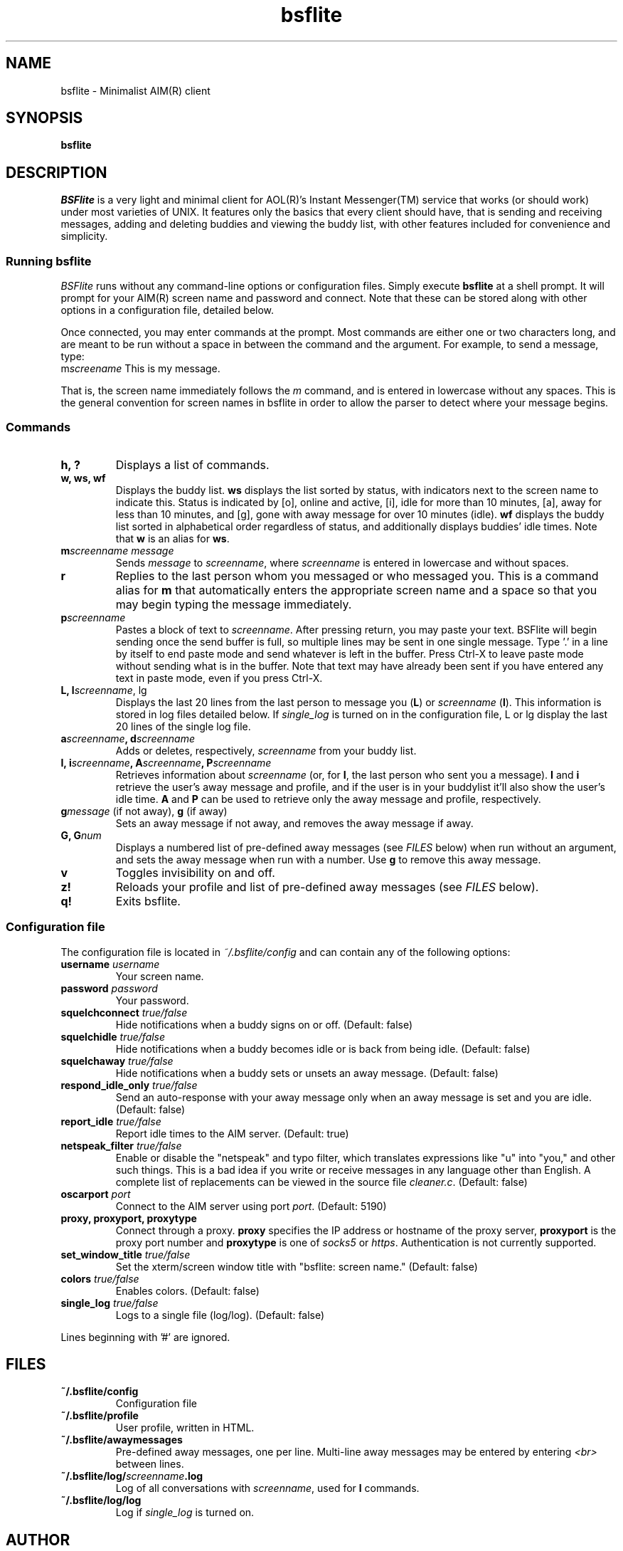 .TH bsflite 1 "October 19th, 2008" "version 0.85"
.SH NAME
bsflite \- Minimalist AIM(R) client
.SH SYNOPSIS
.B bsflite
.SH DESCRIPTION
\fIBSFlite\fR is a very light and minimal client for AOL(R)'s Instant Messenger(TM)
service that works (or should work) under most varieties of UNIX. It
features only the basics that every client should have, that is sending and
receiving messages, adding and deleting buddies and viewing the buddy list,
with other features included for convenience and simplicity.
.SS "Running bsflite"
\fIBSFlite\fR runs without any command-line options or configuration files.
Simply execute \fBbsflite\fR at a shell prompt. It will prompt for your
AIM(R) screen name and password and connect. Note that these can be stored
along with other options in a configuration file, detailed below.
.PP
Once connected, you may enter commands at the prompt. Most commands are either
one or two characters long, and are meant to be run without a space in between
the command and the argument. For example, to send a message, type:
.TP
m\fIscreename\fR This is my message.
.PP
That is, the screen name immediately follows the \fIm\fR command, and is
entered in lowercase without any spaces. This is the general convention for
screen names in bsflite in order to allow the parser to detect where your
message begins.
.SS "Commands"
.TP
.B h, ?
Displays a list of commands.
.TP
.B w, ws, wf
Displays the buddy list. \fBws\fR displays the list sorted by status, with
indicators next to the screen name to indicate this. Status is indicated by
[o], online and active, [i], idle for more than 10 minutes, [a], away for less
than 10 minutes, and [g], gone with away message for over 10 minutes (idle).
\fBwf\fR displays the buddy list sorted in alphabetical order regardless of
status, and additionally displays buddies' idle times. Note that \fBw\fR is an
alias for \fBws\fR.
.TP
.B m\fIscreenname\fR \fImessage\fR
Sends \fImessage\fR to \fIscreenname\fR, where \fIscreenname\fR is entered in
lowercase and without spaces.
.TP
.B r
Replies to the last person whom you messaged or who messaged you. This is a
command alias for \fBm\fR that automatically enters the appropriate screen
name and a space so that you may begin typing the message immediately.
.TP
.B p\fIscreenname\fR
Pastes a block of text to \fIscreenname\fR. After pressing return, you may
paste your text. BSFlite will begin sending once the send buffer is full, so
multiple lines may be sent in one single message. Type '.' in a line by itself
to end paste mode and send whatever is left in the buffer. Press Ctrl-X to
leave paste mode without sending what is in the buffer. Note that text may
have already been sent if you have entered any text in paste mode, even if you
press Ctrl-X.
.TP
.B L, l\fIscreenname\fR, lg
Displays the last 20 lines from the last person to message you (\fBL\fR) or
\fIscreenname\fR (\fBl\fR). This information is stored in log files detailed
below. If \fIsingle_log\fR is turned on in the configuration file, L or lg
display the last 20 lines of the single log file.
.TP
.B a\fIscreenname\fB, d\fIscreenname\fR
Adds or deletes, respectively, \fIscreenname\fR from your buddy list.
.TP
.B I, i\fIscreenname\fB, A\fIscreenname\fB, P\fIscreenname\fB
Retrieves information about \fIscreenname\fR (or, for \fBI\fR, the last person
who sent you a message). \fBI\fR and \fBi\fR retrieve the user's away message
and profile, and if the user is in your buddylist it'll also show the user's
idle time. \fBA\fR and \fBP\fR can be used to retrieve only the away message
and profile, respectively.
.TP
.B g\fImessage\fR (if not away), \fBg\fR (if away)
Sets an away message if not away, and removes the away message if away.
.TP
.B G, G\fInum\fR
Displays a numbered list of pre-defined away messages (see \fIFILES\fR below)
when run without an argument, and sets the away message when run with a
number. Use \fBg\fR to remove this away message.
.TP
.B v
Toggles invisibility on and off.
.TP
.B z!
Reloads your profile and list of pre-defined away messages (see \fIFILES\fR
below).
.TP
.B q!
Exits bsflite.
.SS "Configuration file"
The configuration file is located in \fI~/.bsflite/config\fR and can contain
any of the following options:
.TP
.B username \fIusername\fR
Your screen name.
.TP
.B password \fIpassword\fR
Your password.
.TP
.B squelchconnect \fItrue/false\fR
Hide notifications when a buddy signs on or off. (Default: false)
.TP
.B squelchidle \fItrue/false\fR
Hide notifications when a buddy becomes idle or is back from being idle.
(Default: false)
.TP
.B squelchaway \fItrue/false\fR
Hide notifications when a buddy sets or unsets an away message. (Default:
false)
.TP
.B respond_idle_only \fItrue/false\fR
Send an auto-response with your away message only when an away message is set
and you are idle. (Default: false)
.TP
.B report_idle \fItrue/false\fR
Report idle times to the AIM server. (Default: true)
.TP
.B netspeak_filter \fItrue/false\fR
Enable or disable the "netspeak" and typo filter, which translates expressions
like "u"
into "you," and other such things. This is a bad idea if you write or receive
messages in any language other than English. A complete list of replacements
can be viewed in the source file \fIcleaner.c\fR. (Default: false)
.TP
.B oscarport \fIport\fR
Connect to the AIM server using port \fIport\fR. (Default: 5190)
.TP
.B proxy, proxyport, proxytype
Connect through a proxy. \fBproxy\fR specifies the IP address or hostname of
the proxy server, \fBproxyport\fR is the proxy port number and \fBproxytype\fR
is one of \fIsocks5\fR or \fIhttps\fR. Authentication is not currently supported.
.TP
.B set_window_title \fItrue/false\fR
Set the xterm/screen window title with "bsflite: screen name." (Default:
false)
.TP
.B colors \fItrue/false\fR
Enables colors. (Default: false)
.TP
.B single_log \fItrue/false\fR
Logs to a single file (log/log). (Default: false)
.PP
Lines beginning with '#' are ignored.
.SH FILES
.TP
.B ~/.bsflite/config
Configuration file
.TP
.B ~/.bsflite/profile
User profile, written in HTML.
.TP
.B ~/.bsflite/awaymessages
Pre-defined away messages, one per line. Multi-line away messages may be
entered by entering \fI<br>\fR between lines.
.TP
.B ~/.bsflite/log/\fIscreenname\fB.log
Log of all conversations with \fIscreenname\fR, used for \fBl\fR commands.
.TP
.B ~/.bsflite/log/log
Log if \fIsingle_log\fR is turned on.
.SH AUTHOR
Claudio Leite
